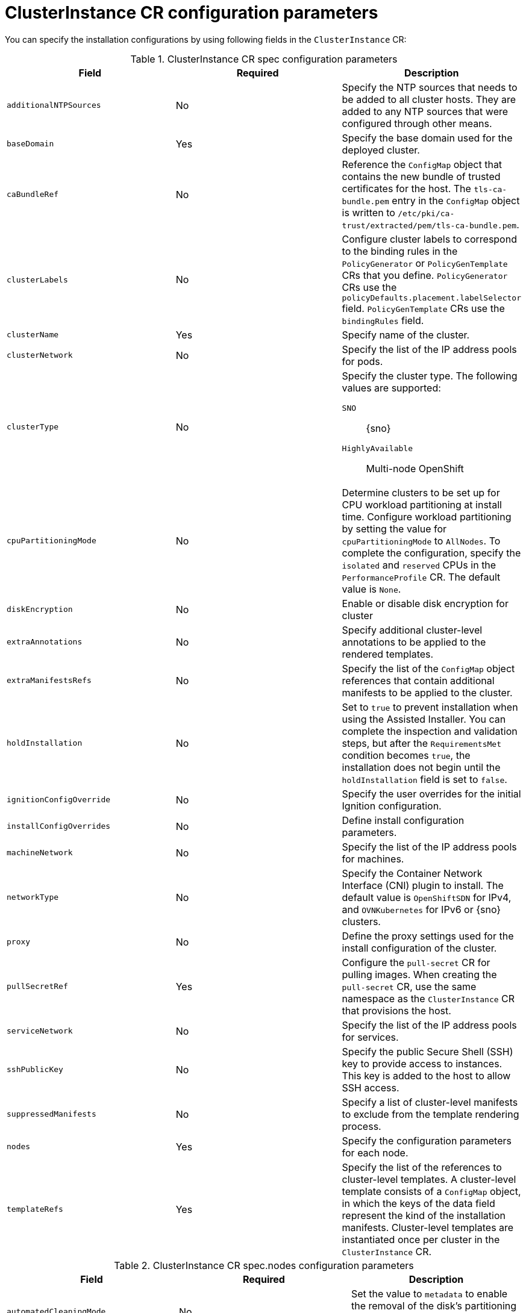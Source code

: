 // Module included in the following assemblies:
//
// * edge_computing/installing_with_siteconfig_operator/cnf-understanding-siteconfig-operator.adoc

:_mod-docs-content-type: REFERENCE
[id="cnf-clusterinstance-config-reference_{context}"]
= ClusterInstance CR configuration parameters

You can specify the installation configurations by using following fields in the `ClusterInstance` CR:

.ClusterInstance CR spec configuration parameters
[cols="3", options="header"]
|====
|Field
|Required
|Description

|`additionalNTPSources`
|No
a|Specify the NTP sources that needs to be added to all cluster hosts.
They are added to any NTP sources that were configured through other means.

|`baseDomain`
|Yes
|Specify the base domain used for the deployed cluster.

|`caBundleRef`
|No
|Reference the `ConfigMap` object that contains the new bundle of trusted certificates for the host. The `tls-ca-bundle.pem` entry in the `ConfigMap` object is written to `/etc/pki/ca-trust/extracted/pem/tls-ca-bundle.pem`.

|`clusterLabels`
|No
a|Configure cluster labels to correspond to the binding rules in the `PolicyGenerator` or `PolicyGenTemplate` CRs that you define.
`PolicyGenerator` CRs use the `policyDefaults.placement.labelSelector` field.
`PolicyGenTemplate` CRs use the `bindingRules` field.

|`clusterName`
|Yes
|Specify name of the cluster.

|`clusterNetwork`
|No
|Specify the list of the IP address pools for pods.

|`clusterType`
|No
a|Specify the cluster type.
The following values are supported:

`SNO`:: {sno}
`HighlyAvailable`:: Multi-node OpenShift
//check the official name for MNO

|`cpuPartitioningMode`
|No
a|Determine clusters to be set up for CPU workload partitioning at install time.
Configure workload partitioning by setting the value for `cpuPartitioningMode` to `AllNodes`.
To complete the configuration, specify the `isolated` and `reserved` CPUs in the `PerformanceProfile` CR.
The default value is `None`.

|`diskEncryption`
|No
|Enable or disable disk encryption for cluster 

|`extraAnnotations`
|No
|Specify additional cluster-level annotations to be applied to the rendered templates.

|`extraManifestsRefs`
|No
|Specify the list of the `ConfigMap` object references that contain additional manifests to be applied to the cluster.

|`holdInstallation`
|No
a|Set to `true` to prevent installation when using the Assisted Installer.
You can complete the inspection and validation steps, but after the `RequirementsMet` condition becomes `true`, the installation does not begin until the `holdInstallation` field is set to `false`.

|`ignitionConfigOverride`
|No
|Specify the user overrides for the initial Ignition configuration.

|`installConfigOverrides`
|No
|Define install configuration parameters.

|`machineNetwork`
|No
|Specify the list of the IP address pools for machines.

|`networkType`
|No
|Specify the Container Network Interface (CNI) plugin to install. The default value is `OpenShiftSDN` for IPv4, and `OVNKubernetes` for IPv6 or {sno} clusters.

|`proxy`
|No
|Define the proxy settings used for the install configuration of the cluster.

|`pullSecretRef`
|Yes
a|Configure the `pull-secret` CR for pulling images.
When creating the `pull-secret` CR, use the same namespace as the `ClusterInstance` CR that provisions the host.
//is it a CR? Isn't it an object where the kind is Secret?

|`serviceNetwork`
|No
|Specify the list of the IP address pools for services.

|`sshPublicKey`
|No
a|Specify the public Secure Shell (SSH) key to provide access to instances.
This key is added to the host to allow SSH access.

|`suppressedManifests`
|No
|Specify a list of cluster-level manifests to exclude from the template rendering process.

|`nodes`
|Yes
|Specify the configuration parameters for each node.

|`templateRefs`
|Yes
a|Specify the list of the references to cluster-level templates.
A cluster-level template consists of a `ConfigMap` object, in which the keys of the data field represent the kind of the installation manifests.
Cluster-level templates are instantiated once per cluster in the `ClusterInstance` CR.
|====

.ClusterInstance CR spec.nodes configuration parameters
[cols="3", options="header"]
|====

|Field
|Required
|Description

|`automatedCleaningMode`
|No
a|Set the value to `metadata` to enable the removal of the disk's partitioning table only, without fully wiping the disk.
The default value is `disabled`.

|`bmcAddress`
|Yes
a|BMC address that you use to access the host.
Applies to all cluster types.
For more information about BMC addressing, see the "Additional resources" section.
[NOTE]
====
In far edge Telco use cases, only virtual media is supported for use with {ztp}.
====

|`bmcCredentialsName`
|Yes
a|Configure the `bmh-secret` CR that you separately create with the host BMC credentials.
When creating the `bmh-secret` CR, use the same namespace as the `ClusterInstance` CR that provisions the host.

|`bootMACAddress`
|Yes
a|Specify the MAC address that PXE boots.
It is required for `libvirt` VMs driven by virtual BMC.

|`bootMode`
|No
a|Set the boot mode for the host to `UEFI`.
The default value is `UEFI`.
Use `UEFISecureBoot` to enable secure boot on the host.
The following values are supported:

* `UEFI`
* `UEFISecureBoot`
* `legacy`

|`extraAnnotations`
|No
|Specify additional node-level annotations to be applied to the rendered templates.

|`hostName`
|Yes
|Define the host name.

|`installerArgs`
|No
|Specify the user overrides for the host's CoreOS installer arguments.

|`ignitionConfigOverride`
|No
a|Specify the user overrides for the initial Ignition configuration.
Use this field to assign partitions for persistent storage.
Adjust disk ID and size to the specific hardware.

|`ironicInspect`
|No
|Specify if automatic introspection runs during registration of the bare metal host.

|`nodeLabels`
|No
a|Specify custom roles for your nodes in your managed clusters.
These are additional roles are not used by any {product-title} components, only by the user.
When you add a custom role, it can be associated with a custom machine config pool that references a specific configuration for that role.
Adding custom labels or roles during installation makes the deployment process more effective and prevents the need for additional reboots after the installation is complete.

|`nodeNetwork`
|No
|Configure the network settings for the node.

|`role`
|No
|Configure the role of the node, such as `master` or `worker`.

|`rootDeviceHints`
|No
a|Specify the device for deployment.
Identifiers that are stable across reboots are recommended.
For example, `wwn: <disk_wwn>` or `deviceName: /dev/disk/by-path/<device_path>`. `<by-path>` values are preferred.
For a detailed list of stable identifiers, see the "About root device hints" section.
You can also specify the name, model, size, or vendor of the device.

|`suppressedManifests`
|No
|Specify a list of node-level manifests to exclude from the template rendering process.

|`templateRefs`
|Yes
|Specify the list of the references to node-level templates.
A node-level template consists of a `ConfigMap` object, in which the keys of the data field represent the kind of the installation manifests.
Node-level templates are instantiated once for each node in the `ClusterInstance` CR.
|====
